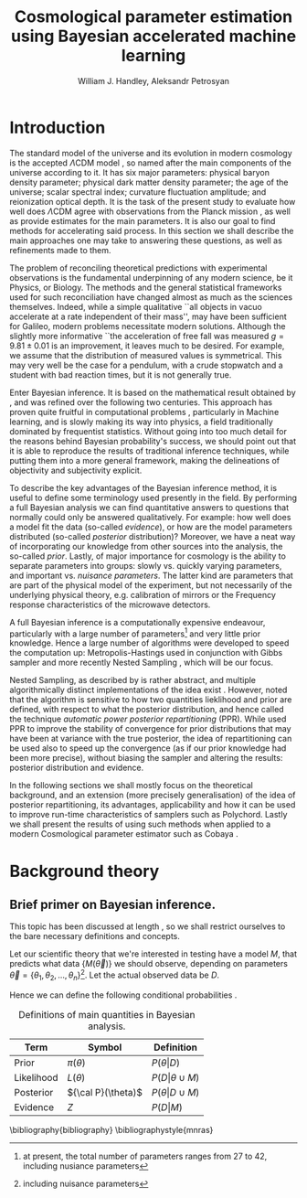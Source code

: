 #+TITLE: Cosmological parameter estimation using Bayesian accelerated machine learning

#+AUTHOR: William J. Handley, Aleksandr Petrosyan
#+LaTeX_CLASS: mnras
#+LATEX_HEADER: \usepackage{natbib}
#+OPTIONS: toc:nil 
#+BIBLIOGRAPHY: bibliography




\begin{abstract}
TODO
\end{abstract}

* Introduction

  The standard model of the universe and its evolution in modern
  cosmology is the accepted \(\Lambda\)CDM model \citep{condon2018},
  so named after the main components of the universe according to
  it. It has six major parameters: physical baryon density parameter;
  physical dark matter density parameter; the age of the universe;
  scalar spectral index; curvature fluctuation amplitude; and
  reionization optical depth. It is the task of the present study to
  evaluate how well does \(\Lambda\)CDM agree with observations from
  the Planck mission \citep{planck}, as well as provide estimates for
  the main parameters. It is also our goal to find methods for
  accelerating said process. In this section we shall describe the
  main approaches one may take to answering these questions, as well
  as refinements made to them.

  The problem of reconciling theoretical predictions with experimental
  observations is the fundamental underpinning of any modern science,
  be it Physics, or Biology. The methods and the general statistical
  frameworks used for such reconciliation have changed almost as much
  as the sciences themselves. Indeed, while a simple qualitative ``all
  objects in vacuo accelerate at a rate independent of their mass'',
  may have been sufficient for Galileo, modern problems necessitate
  modern solutions. Although the slightly more informative ``the
  acceleration of free fall was measured \( g = 9.81 \pm 0.01\) is an
  improvement, it leaves much to be desired. For example, we assume
  that the distribution of measured values is symmetrical. This may
  very well be the case for a pendulum, with a crude stopwatch and a
  student with bad reaction times, but it is not generally true.

  Enter Bayesian inference. It is based on the mathematical result
  obtained by \cite{1763}, and was refined over the
  following two centuries. This approach has proven quite fruitful in
  computational problems \citep{Wolpert2004}, particularly in Machine
  learning, and is slowly making its way into physics, a field
  traditionally dominated by frequentist statistics. Without going
  into too much detail for the reasons behind Bayesian probability's
  success, we should point out that it is able to reproduce the
  results of traditional inference techniques, while putting them into
  a more general framework, making the delineations of objectivity and
  subjectivity explicit. 

  To describe the key advantages of the Bayesian inference method, it
  is useful to define some terminology used presently in the field.
  By performing a full Bayesian analysis we can find quantitative
  answers to questions that normally could only be answered
  qualitatively. For example: how well does a model fit the data
  (so-called /evidence/), or how are the model parameters distributed
  (so-called /posterior/ distribution)? Moreover, we have a neat way
  of incorporating our knowledge from other sources into the analysis,
  the so-called /prior/. Lastly, of major importance for cosmology is
  the ability to separate parameters into groups: slowly vs. quickly
  varying parameters, and important vs. /nuisance parameters/. The
  latter kind are parameters that are part of the physical model of
  the experiment, but not necessarily of the underlying physical
  theory, e.g. calibration of mirrors or the Frequency response
  characteristics of the microwave detectors. 

  A full Bayesian inference is a computationally expensive endeavour,
  particularly with a large number of parameters\footnote{at present, the total number of parameters ranges from 27 to 42, including nusiance parameters} 
  and very little prior knowledge. Hence a large number of algorithms were developed to speed the computation up: Metropolis-Hastings \citep{Metropolis} used in conjunction with Gibbs sampler \citep{Metropolis-hastings-gibbs} and more recently Nested Sampling \citep{skilling2006}, which will be our focus. 

  Nested Sampling, as described by \citeauthor{skilling2006} is rather abstract, and multiple algorithmically distinct implementations of the idea exist \citep{Feroz2009MultiNestAE, polychord}. However, \cite{chen-ferroz-hobson} noted that the algorithm is sensitive to how two quantities lieklihood and prior are defined, with respect to what the posterior distribution, and hence called the technique /automatic power posterior repartitioning/ (PPR). While \citeauthor{chen-ferroz-hobson} used PPR to improve the stability of convergence for prior distributions that may have been at variance with the true posterior, the idea of repartitioning can be used also to speed up the convergence (as if our prior knowledge had been more precise), without biasing the sampler and altering the results: posterior distribution and evidence. 

  In the following sections we shall mostly focus on the theoretical background, and an extension (more precisely generalisation) of the idea of posterior repartitioning, its advantages, applicability and how it can be used to improve run-time characteristics of samplers such as Polychord. Lastly we shall present the results of using such methods when applied to a modern Cosmological parameter estimator such as Cobaya \citep{cobaya}.

* Background theory

** Brief primer on Bayesian inference. 

   This topic has been discussed at length \citep[p.~32]{jeffreys2010scientific}, so we shall restrict ourselves to the bare necessary definitions and concepts. 

   Let our scientific theory that we're interested in testing have a model \(M\), that predicts what data \( \lbrace M(\vec{\theta})\rbrace\) we should observe, depending on parameters \( \vec{\theta} = \lbrace  \theta_1, \theta_2, \ldots, \theta_n \rbrace\)\footnote{including nuisance parameters}. Let the actual observed data be \(D\). 

   Hence we can define the following conditional probabilities .

   #+CAPTION: Definitions of main quantities in Bayesian analysis.
   #+LABEL: tab:defs
   | **Term**   | **Symbol**           | **Definition**                 |
   |------------+----------------------+--------------------------------|
   | Prior      | \(\pi(\theta)\)      | \(P ( \theta  \vert D)\)       |
   | Likelihood | \(L(\theta)\)        | \(P ( D \vert \theta \cup M)\) |
   | Posterior  | \({\cal P}(\theta)\) | \(P ( \theta \vert D \cup M)\) |
   | Evidence   | \(Z\)                | \(P ( D \vert M)\)             |


   \bibliography{bibliography}
   \bibliographystyle{mnras}
